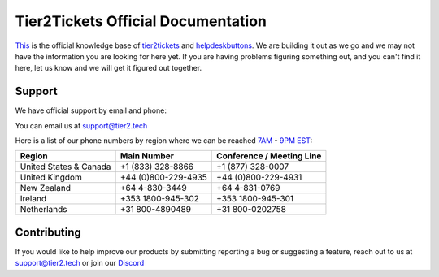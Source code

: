 
************************************
Tier2Tickets Official Documentation
************************************

This_ is the official knowledge base of tier2tickets_ and helpdeskbuttons_. We are building it out as we go and we may not have the information you are looking for here yet. If you are having problems figuring something out, and you can't find it here, let us know and we will get it figured out together.


.. _This: http://docs.tier2tickets.com
.. _tier2tickets: http://tier2tickets.com
.. _helpdeskbuttons: http://helpdeskbuttons.com


Support
=============

We have official support by email and phone:

| You can email us at support@tier2.tech

Here is a list of our phone numbers by region where we can be reached 7AM_ - 9PM_ EST_:

+------------------------+---------------------+------------------------------+
|       Region           |   Main Number       | Conference / Meeting Line    |
+========================+=====================+==============================+
| United States & Canada | +1 (833) 328-8866   | +1 (877) 328-0007            |
+------------------------+---------------------+------------------------------+
| United Kingdom         | +44 (0)800-229-4935 | +44 (0)800-229-4931          |
+------------------------+---------------------+------------------------------+
| New Zealand            | +64 4-830-3449      | +64 4-831-0769               |
+------------------------+---------------------+------------------------------+
| Ireland                | +353 1800-945-302   | +353 1800-945-301            |
+------------------------+---------------------+------------------------------+
| Netherlands            | +31 800-4890489     | +31 800-0202758              |
+------------------------+---------------------+------------------------------+

.. _9PM: https://www.google.com/search?q=9PM+local+time+in+EST

.. _7AM: https://www.google.com/search?q=7AM+local+time+in+EST

.. _EST: https://www.google.com/search?q=EST+time+now


Contributing
============

If you would like to help improve our products by submitting reporting a bug or suggesting
a feature, reach out to us at `support@tier2.tech <support@tier2.tech>`_ or join our `Discord <http://www.tier2tickets.com/discord>`_

